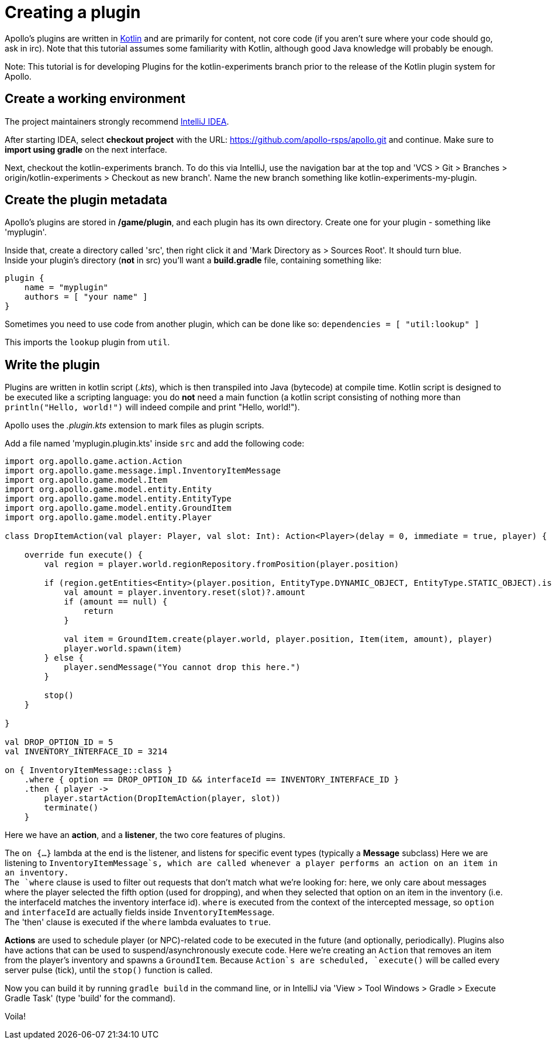 [[getting-started-with-plugins]]
= Creating a plugin

Apollo's plugins are written in http://kotlinlang.org[Kotlin] and are
primarily for content, not core code (if you aren't sure where your code
should go, ask in irc). Note that this tutorial assumes some familiarity
with Kotlin, although good Java knowledge will probably be enough.

Note: This tutorial is for developing Plugins for the kotlin-experiments
branch prior to the release of the Kotlin plugin system for Apollo.

[[create-the-working-environment]]
== Create a working environment

The project maintainers strongly recommend
https://www.jetbrains.com/idea/[IntelliJ IDEA].

After starting IDEA, select *checkout project* with the URL:
https://github.com/apollo-rsps/apollo.git and continue. Make sure to
*import using gradle* on the next interface.

Next, checkout the kotlin-experiments branch. To do this via IntelliJ,
use the navigation bar at the top and 'VCS > Git > Branches >
origin/kotlin-experiments > Checkout as new branch'. Name the new branch
something like kotlin-experiments-my-plugin.

[[create-the-plugin-metadata]]
== Create the plugin metadata

Apollo's plugins are stored in */game/plugin*, and each plugin has its
own directory. Create one for your plugin - something like 'myplugin'.

Inside that, create a directory called 'src', then right click it and
'Mark Directory as > Sources Root'. It should turn blue. +
Inside your plugin's directory (*not* in src) you'll want a
*build.gradle* file, containing something like:

....
plugin {
    name = "myplugin"
    authors = [ "your name" ]
}
....


Sometimes you need to use code from another plugin, which can be done
like so: `dependencies = [ "util:lookup" ]`

This imports the `lookup` plugin from `util`.

[[write-the-plugin]]
== Write the plugin

Plugins are written in kotlin script (_.kts_), which is then transpiled
into Java (bytecode) at compile time. Kotlin script is designed to be
executed like a scripting language: you do *not* need a main function (a
kotlin script consisting of nothing more than `println("Hello, world!")`
will indeed compile and print "Hello, world!").

Apollo uses the _.plugin.kts_ extension to mark files as plugin scripts.

Add a file named 'myplugin.plugin.kts' inside `src` and add the
following code:

[source,kotlin]
----
import org.apollo.game.action.Action
import org.apollo.game.message.impl.InventoryItemMessage
import org.apollo.game.model.Item
import org.apollo.game.model.entity.Entity
import org.apollo.game.model.entity.EntityType
import org.apollo.game.model.entity.GroundItem
import org.apollo.game.model.entity.Player

class DropItemAction(val player: Player, val slot: Int): Action<Player>(delay = 0, immediate = true, player) {

    override fun execute() {
        val region = player.world.regionRepository.fromPosition(player.position)

        if (region.getEntities<Entity>(player.position, EntityType.DYNAMIC_OBJECT, EntityType.STATIC_OBJECT).isEmpty()) {
            val amount = player.inventory.reset(slot)?.amount
            if (amount == null) {
                return
            }

            val item = GroundItem.create(player.world, player.position, Item(item, amount), player)
            player.world.spawn(item)
        } else {
            player.sendMessage("You cannot drop this here.")
        }

        stop()
    }

}

val DROP_OPTION_ID = 5
val INVENTORY_INTERFACE_ID = 3214

on { InventoryItemMessage::class }
    .where { option == DROP_OPTION_ID && interfaceId == INVENTORY_INTERFACE_ID }
    .then { player ->
        player.startAction(DropItemAction(player, slot))
        terminate()
    }
----

Here we have an *action*, and a *listener*, the two core features of
plugins.

The `on {...}` lambda at the end is the listener, and listens for
specific event types (typically a *Message* subclass) Here we are
listening to `InventoryItemMessage`s, which are called whenever a player
performs an action on an item in an inventory. +
The `where` clause is used to filter out requests that don't match what
we're looking for: here, we only care about messages where the player
selected the fifth option (used for dropping), and when they selected
that option on an item in the inventory (i.e. the interfaceId matches
the inventory interface id). `where` is executed from the context of the
intercepted message, so `option` and `interfaceId` are actually fields
inside `InventoryItemMessage`. +
The 'then' clause is executed if the `where` lambda evaluates to `true`.

*Actions* are used to schedule player (or NPC)-related code to be
executed in the future (and optionally, periodically). Plugins also have
actions that can be used to suspend/asynchronously execute code. Here
we're creating an `Action` that removes an item from the player's
inventory and spawns a `GroundItem`. Because `Action`s are scheduled,
`execute()` will be called every server pulse (tick), until the `stop()`
function is called.

Now you can build it by running `gradle build` in the command line, or
in IntelliJ via 'View > Tool Windows > Gradle > Execute Gradle Task'
(type 'build' for the command).

Voila!
